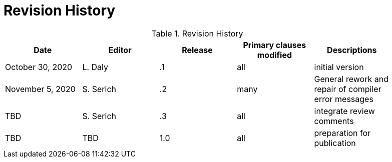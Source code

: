 [appendix]
[[RevisionHistory]]
= Revision History

.Revision History
[width="90%",options="header"]
|====================
|Date |Editor |Release | Primary clauses modified |Descriptions
|October 30, 2020 |L. Daly | .1 |all |initial version
|November 5, 2020 |S. Serich | .2 |many |General rework and repair of compiler error messages
|TBD |S. Serich | .3 |all |integrate review comments
|TBD |TBD |1.0|all |preparation for publication
|====================
